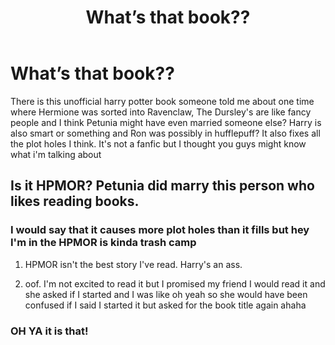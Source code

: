 #+TITLE: What’s that book??

* What’s that book??
:PROPERTIES:
:Author: buy_gold_bye
:Score: 0
:DateUnix: 1604953668.0
:DateShort: 2020-Nov-09
:FlairText: What's That Fic?
:END:
There is this unofficial harry potter book someone told me about one time where Hermione was sorted into Ravenclaw, The Dursley's are like fancy people and I think Petunia might have even married someone else? Harry is also smart or something and Ron was possibly in hufflepuff? It also fixes all the plot holes I think. It's not a fanfic but I thought you guys might know what i'm talking about


** Is it HPMOR? Petunia did marry this person who likes reading books.
:PROPERTIES:
:Author: Ceyne_the_thinker
:Score: 1
:DateUnix: 1604959808.0
:DateShort: 2020-Nov-10
:END:

*** I would say that it causes more plot holes than it fills but hey I'm in the HPMOR is kinda trash camp
:PROPERTIES:
:Author: dancortens
:Score: 3
:DateUnix: 1604961077.0
:DateShort: 2020-Nov-10
:END:

**** HPMOR isn't the best story I've read. Harry's an ass.
:PROPERTIES:
:Author: Ceyne_the_thinker
:Score: 3
:DateUnix: 1604961458.0
:DateShort: 2020-Nov-10
:END:


**** oof. I'm not excited to read it but I promised my friend I would read it and she asked if I started and I was like oh yeah so she would have been confused if I said I started it but asked for the book title again ahaha
:PROPERTIES:
:Author: buy_gold_bye
:Score: 2
:DateUnix: 1604961580.0
:DateShort: 2020-Nov-10
:END:


*** OH YA it is that!
:PROPERTIES:
:Author: buy_gold_bye
:Score: 2
:DateUnix: 1604961532.0
:DateShort: 2020-Nov-10
:END:
